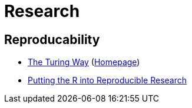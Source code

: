 = Research

== Reproducability

* https://github.com/alan-turing-institute/the-turing-way[The Turing Way] (https://the-turing-way.netlify.app/[Homepage])
* https://annakrystalli.me/talks/r-in-repro-research-dc.html[Putting the R into Reproducible Research]

